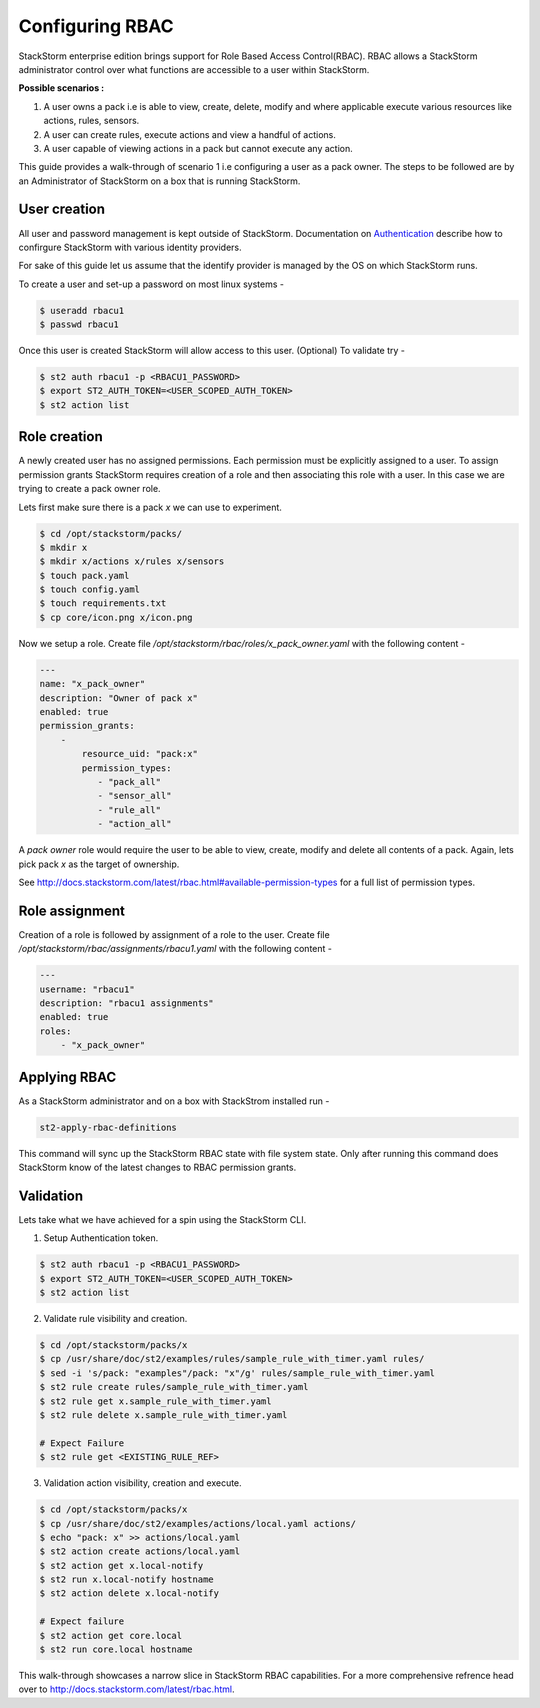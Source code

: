 Configuring RBAC
================

StackStorm enterprise edition brings support for Role Based Access Control(RBAC). RBAC allows a StackStorm administrator
control over what functions are accessible to a user within StackStorm.

**Possible scenarios :**

1. A user owns a pack i.e is able to view, create, delete, modify and where applicable execute various resources like actions, rules, sensors.
2. A user can create rules, execute actions and view a handful of actions.
3. A user capable of viewing actions in a pack but cannot execute any action.

This guide provides a walk-through of scenario 1 i.e configuring a user as a pack owner. The steps to be followed are by an
Administrator of StackStorm on a box that is running StackStorm.

User creation
-------------
All user and password management is kept outside of StackStorm. Documentation on Authentication_ describe how to
confirgure StackStorm with various identity providers.

.. _Authentication: http://docs.stackstorm.com/latest/config/authentication.html

For sake of this guide let us assume that the identify provider is managed by the OS on which StackStorm runs.

To create a user and set-up a password on most linux systems -

.. sourcecode:: bash

    $ useradd rbacu1
    $ passwd rbacu1

Once this user is created StackStorm will allow access to this user. (Optional) To validate try -

.. sourcecode:: bash

    $ st2 auth rbacu1 -p <RBACU1_PASSWORD>
    $ export ST2_AUTH_TOKEN=<USER_SCOPED_AUTH_TOKEN>
    $ st2 action list

Role creation
-------------
A newly created user has no assigned permissions. Each permission must be explicitly assigned to a user. To assign
permission grants StackStorm requires creation of a role and then associating this role with a user. In this case we are trying to create a pack owner role.

Lets first make sure there is a pack `x` we can use to experiment.

.. sourcecode:: bash

    $ cd /opt/stackstorm/packs/
    $ mkdir x
    $ mkdir x/actions x/rules x/sensors
    $ touch pack.yaml
    $ touch config.yaml
    $ touch requirements.txt
    $ cp core/icon.png x/icon.png

Now we setup a role. Create file `/opt/stackstorm/rbac/roles/x_pack_owner.yaml` with the following content -

.. sourcecode:: bash

    ---
    name: "x_pack_owner"
    description: "Owner of pack x"
    enabled: true
    permission_grants:
        -
            resource_uid: "pack:x"
            permission_types:
               - "pack_all"
               - "sensor_all"
               - "rule_all"
               - "action_all"

A `pack owner` role would require the user to be able to view, create, modify and delete all contents
of a pack. Again, lets pick pack `x` as the target of ownership.

See http://docs.stackstorm.com/latest/rbac.html#available-permission-types for a full list of permission types.

Role assignment
---------------
Creation of a role is followed by assignment of a role to the user. Create file `/opt/stackstorm/rbac/assignments/rbacu1.yaml`
with the following content -


.. sourcecode:: bash

    ---
    username: "rbacu1"
    description: "rbacu1 assignments"
    enabled: true
    roles:
        - "x_pack_owner"

Applying RBAC
-------------
As a StackStorm administrator and on a box with StackStrom installed run -

.. sourcecode:: bash

    st2-apply-rbac-definitions

This command will sync up the StackStorm RBAC state with file system state. Only after running this command does
StackStorm know of the latest changes to RBAC permission grants.

Validation
----------
Lets take what we have achieved for a spin using the StackStorm CLI.

1. Setup Authentication token.

.. sourcecode:: bash

    $ st2 auth rbacu1 -p <RBACU1_PASSWORD>
    $ export ST2_AUTH_TOKEN=<USER_SCOPED_AUTH_TOKEN>
    $ st2 action list

2. Validate rule visibility and creation.

.. sourcecode:: bash

    $ cd /opt/stackstorm/packs/x
    $ cp /usr/share/doc/st2/examples/rules/sample_rule_with_timer.yaml rules/
    $ sed -i 's/pack: "examples"/pack: "x"/g' rules/sample_rule_with_timer.yaml
    $ st2 rule create rules/sample_rule_with_timer.yaml
    $ st2 rule get x.sample_rule_with_timer.yaml
    $ st2 rule delete x.sample_rule_with_timer.yaml

    # Expect Failure
    $ st2 rule get <EXISTING_RULE_REF>

3. Validation action visibility, creation and execute.

.. sourcecode:: bash

    $ cd /opt/stackstorm/packs/x
    $ cp /usr/share/doc/st2/examples/actions/local.yaml actions/
    $ echo "pack: x" >> actions/local.yaml
    $ st2 action create actions/local.yaml
    $ st2 action get x.local-notify
    $ st2 run x.local-notify hostname
    $ st2 action delete x.local-notify

    # Expect failure
    $ st2 action get core.local
    $ st2 run core.local hostname

This walk-through showcases a narrow slice in StackStorm RBAC capabilities. For a more comprehensive refrence head
over to http://docs.stackstorm.com/latest/rbac.html.
